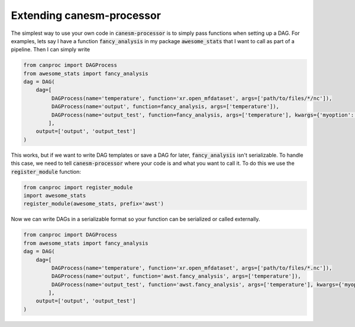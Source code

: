 .. _customize:

Extending canesm-processor
--------------------------

The simplest way to use your own code in :code:`canesm-processor` is to simply pass 
functions when setting up a DAG. For examples, lets say I have a function 
:code:`fancy_analysis` in my package :code:`awesome_stats` that I want to call as part of 
a pipeline. Then I can simply write

.. code-block:: python
   
   from canproc import DAGProcess
   from awesome_stats import fancy_analysis
   dag = DAG(
       dag=[
            DAGProcess(name='temperature', function='xr.open_mfdataset', args=['path/to/files/*/nc']),
            DAGProcess(name='output', function=fancy_analysis, args=['temperature']),
            DAGProcess(name='output_test', function=fancy_analysis, args=['temperature'], kwargs={'myoption': True})
           ],
       output=['output', 'output_test']
   )


This works, but if we want to write DAG templates or save a DAG for later, :code:`fancy_analysis` isn't serializable.
To handle this case, we need to tell :code:`canesm-processor` where your code is and what you want to call it. To do this
we use the :code:`register_module` function:

.. code-block:: python

   from canproc import register_module
   import awesome_stats
   register_module(awesome_stats, prefix='awst')


Now we can write DAGs in a serializable format so your function can be serialized or called externally.

.. code-block:: python
   
   from canproc import DAGProcess
   from awesome_stats import fancy_analysis
   dag = DAG(
       dag=[
            DAGProcess(name='temperature', function='xr.open_mfdataset', args=['path/to/files/*.nc']),
            DAGProcess(name='output', function='awst.fancy_analysis', args=['temperature']),
            DAGProcess(name='output_test', function='awst.fancy_analysis', args=['temperature'], kwargs={'myoption': True})
           ],
       output=['output', 'output_test']
   )